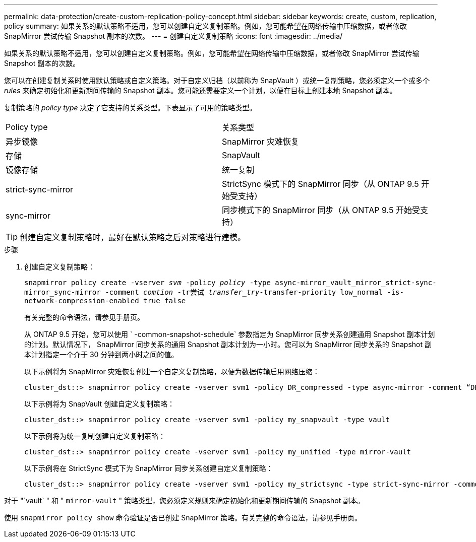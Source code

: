---
permalink: data-protection/create-custom-replication-policy-concept.html 
sidebar: sidebar 
keywords: create, custom, replication, policy 
summary: 如果关系的默认策略不适用，您可以创建自定义复制策略。例如，您可能希望在网络传输中压缩数据，或者修改 SnapMirror 尝试传输 Snapshot 副本的次数。 
---
= 创建自定义复制策略
:icons: font
:imagesdir: ../media/


[role="lead"]
如果关系的默认策略不适用，您可以创建自定义复制策略。例如，您可能希望在网络传输中压缩数据，或者修改 SnapMirror 尝试传输 Snapshot 副本的次数。

您可以在创建复制关系时使用默认策略或自定义策略。对于自定义归档（以前称为 SnapVault ）或统一复制策略，您必须定义一个或多个 _rules_ 来确定初始化和更新期间传输的 Snapshot 副本。您可能还需要定义一个计划，以便在目标上创建本地 Snapshot 副本。

复制策略的 _policy type_ 决定了它支持的关系类型。下表显示了可用的策略类型。

[cols="2*"]
|===


| Policy type | 关系类型 


 a| 
异步镜像
 a| 
SnapMirror 灾难恢复



 a| 
存储
 a| 
SnapVault



 a| 
镜像存储
 a| 
统一复制



 a| 
strict-sync-mirror
 a| 
StrictSync 模式下的 SnapMirror 同步（从 ONTAP 9.5 开始受支持）



 a| 
sync-mirror
 a| 
同步模式下的 SnapMirror 同步（从 ONTAP 9.5 开始受支持）

|===
[TIP]
====
创建自定义复制策略时，最好在默认策略之后对策略进行建模。

====
.步骤
. 创建自定义复制策略：
+
`snapmirror policy create -vserver _svm_ -policy _policy_ -type async-mirror_vault_mirror_strict-sync-mirror_sync-mirror -comment _comtion_ -tr尝试 _transfer_try_-transfer-priority low_normal -is-network-compression-enabled true_false`

+
有关完整的命令语法，请参见手册页。

+
从 ONTAP 9.5 开始，您可以使用 ` -common-snapshot-schedule` 参数指定为 SnapMirror 同步关系创建通用 Snapshot 副本计划的计划。默认情况下， SnapMirror 同步关系的通用 Snapshot 副本计划为一小时。您可以为 SnapMirror 同步关系的 Snapshot 副本计划指定一个介于 30 分钟到两小时之间的值。

+
以下示例将为 SnapMirror 灾难恢复创建一个自定义复制策略，以便为数据传输启用网络压缩：

+
[listing]
----
cluster_dst::> snapmirror policy create -vserver svm1 -policy DR_compressed -type async-mirror -comment “DR with network compression enabled” -is-network-compression-enabled true
----
+
以下示例将为 SnapVault 创建自定义复制策略：

+
[listing]
----
cluster_dst::> snapmirror policy create -vserver svm1 -policy my_snapvault -type vault
----
+
以下示例将为统一复制创建自定义复制策略：

+
[listing]
----
cluster_dst::> snapmirror policy create -vserver svm1 -policy my_unified -type mirror-vault
----
+
以下示例将在 StrictSync 模式下为 SnapMirror 同步关系创建自定义复制策略：

+
[listing]
----
cluster_dst::> snapmirror policy create -vserver svm1 -policy my_strictsync -type strict-sync-mirror -common-snapshot-schedule my_sync_schedule
----


对于 "`vault` " 和 " `mirror-vault` " 策略类型，您必须定义规则来确定初始化和更新期间传输的 Snapshot 副本。

使用 `snapmirror policy show` 命令验证是否已创建 SnapMirror 策略。有关完整的命令语法，请参见手册页。
